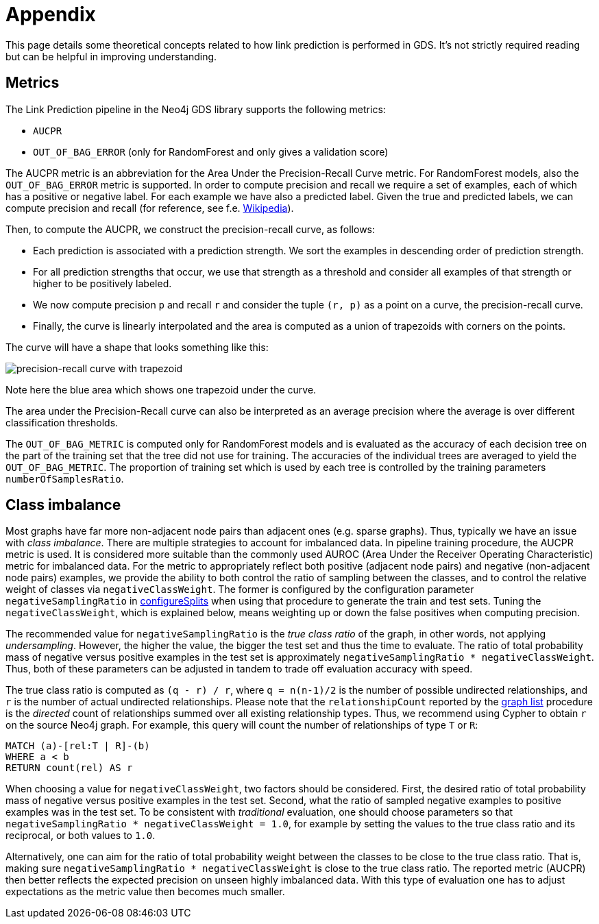 [[linkprediction-appendix]]
= Appendix
:modelType: LinkPrediction
:entity: relationship

This page details some theoretical concepts related to how link prediction is performed in GDS.
It's not strictly required reading but can be helpful in improving understanding.

[[linkprediction-pipelines-metrics]]
== Metrics

The Link Prediction pipeline in the Neo4j GDS library supports the following metrics:

* `AUCPR`
* `OUT_OF_BAG_ERROR` (only for RandomForest and only gives a validation score)

The AUCPR metric is an abbreviation for the Area Under the Precision-Recall Curve metric.
For RandomForest models, also the `OUT_OF_BAG_ERROR` metric is supported.
In order to compute precision and recall we require a set of examples, each of which has a positive or negative label.
For each example we have also a predicted label.
Given the true and predicted labels, we can compute precision and recall (for reference, see f.e. https://en.wikipedia.org/wiki/Precision_and_recall#Definition_(classification_context)[Wikipedia]).

Then, to compute the AUCPR, we construct the precision-recall curve, as follows:

- Each prediction is associated with a prediction strength.
We sort the examples in descending order of prediction strength.
- For all prediction strengths that occur, we use that strength as a threshold and consider all examples of that strength or higher to be positively labeled.
- We now compute precision `p` and recall `r` and consider the tuple `(r, p)` as a point on a curve, the precision-recall curve.
- Finally, the curve is linearly interpolated and the area is computed as a union of trapezoids with corners on the points.

The curve will have a shape that looks something like this:

image::misc/precision-recall-trapezoid.png[precision-recall curve with trapezoid,align="center"]

Note here the blue area which shows one trapezoid under the curve.

The area under the Precision-Recall curve can also be interpreted as an average precision where the average is over different classification thresholds.

The `OUT_OF_BAG_METRIC` is computed only for RandomForest models and is evaluated as the accuracy of each decision tree on the part of the training set that the tree did not use for training.
The accuracies of the individual trees are averaged to yield the `OUT_OF_BAG_METRIC`.
The proportion of training set which is used by each tree is controlled by the training parameters `numberOfSamplesRatio`.


[[linkprediction-pipelines-classimbalance]]
== Class imbalance

Most graphs have far more non-adjacent node pairs than adjacent ones (e.g. sparse graphs).
Thus, typically we have an issue with _class imbalance_.
There are multiple strategies to account for imbalanced data.
In pipeline training procedure, the AUCPR metric is used.
It is considered more suitable than the commonly used AUROC (Area Under the Receiver Operating Characteristic) metric for imbalanced data.
For the metric to appropriately reflect both positive (adjacent node pairs) and negative (non-adjacent node pairs) examples, we provide the ability to both control the ratio of sampling between the classes, and to control the relative weight of classes via `negativeClassWeight`.
The former is configured by the configuration parameter `negativeSamplingRatio` in <<linkprediction-configure-splits, configureSplits>> when using that procedure to generate the train and test sets.
Tuning the `negativeClassWeight`, which is explained below, means weighting up or down the false positives when computing precision.

The recommended value for `negativeSamplingRatio` is the _true class ratio_ of the graph, in other words, not applying _undersampling_.
However, the higher the value, the bigger the test set and thus the time to evaluate.
The ratio of total probability mass of negative versus positive examples in the test set is approximately `negativeSamplingRatio * negativeClassWeight`.
Thus, both of these parameters can be adjusted in tandem to trade off evaluation accuracy with speed.

The true class ratio is computed as `(q - r) / r`, where `q = n(n-1)/2` is the number of possible undirected relationships, and `r` is the number of actual undirected relationships.
Please note that the `relationshipCount` reported by the <<catalog-graph-list, graph list>> procedure is the _directed_ count of relationships summed over all existing relationship types.
Thus, we recommend using Cypher to obtain `r` on the source Neo4j graph.
For example, this query will count the number of relationships of type `T` or `R`:

[source, cypher]
----
MATCH (a)-[rel:T | R]-(b)
WHERE a < b
RETURN count(rel) AS r
----

When choosing a value for `negativeClassWeight`, two factors should be considered.
First, the desired ratio of total probability mass of negative versus positive examples in the test set.
Second, what the ratio of sampled negative examples to positive examples was in the test set.
To be consistent with _traditional_ evaluation, one should choose parameters so that `negativeSamplingRatio * negativeClassWeight = 1.0`, for example by setting the values to the true class ratio and its reciprocal, or both values to `1.0`.

Alternatively, one can aim for the ratio of total probability weight between the classes to be close to the true class ratio.
That is, making sure `negativeSamplingRatio * negativeClassWeight` is close to the true class ratio.
The reported metric (AUCPR) then better reflects the expected precision on unseen highly imbalanced data.
With this type of evaluation one has to adjust expectations as the metric value then becomes much smaller.

